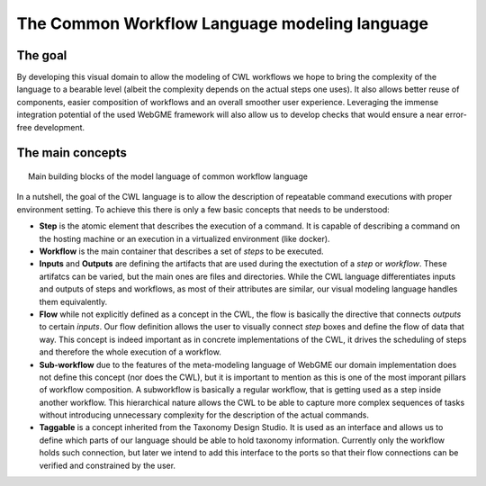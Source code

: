 The Common Workflow Language modeling language
==============================================


The goal
________

By developing this visual domain to allow the modeling of CWL workflows 
we hope to bring the complexity of the language to a bearable level (albeit 
the complexity depends on the actual steps one uses). It also allows better 
reuse of components, easier composition of workflows and an overall smoother 
user experience. Leveraging the immense integration potential of the used WebGME 
framework will also allow us to develop checks that would ensure a near 
error-free development.

The main concepts
_________________

.. figure:: workflow-core-meta.png
   :align: center
   :figwidth: 95%
   
   Main building blocks of the model language of common workflow language

In a nutshell, the goal of the CWL language is to allow the description of 
repeatable command executions with proper environment setting. To achieve this 
there is only a few basic concepts that needs to be understood:

- **Step** is the atomic element that describes the execution of a command. It
  is capable of describing a command on the hosting machine or an execution in a 
  virtualized environment (like docker).
- **Workflow** is the main container that describes a set of *steps* to be executed.
- **Inputs** and **Outputs** are defining the artifacts that are used during 
  the exectution of a *step* or *workflow*. These artifatcs can be varied, but the
  main ones are files and directories. While the CWL language differentiates 
  inputs and outputs of steps and workflows, as most of their attributes are 
  similar, our visual modeling language handles them equivalently.
- **Flow** while not explicitly defined as a concept in the CWL, the flow is 
  basically the directive that connects *outputs* to certain *inputs*. Our flow
  definition allows the user to visually connect *step* boxes and define the 
  flow of data that way. This concept is indeed important as in concrete 
  implementations of the CWL, it drives the scheduling of steps and therefore
  the whole execution of a workflow.
- **Sub-workflow** due to the features of the meta-modeling language of WebGME 
  our domain implementation does not define this concept (nor does the CWL), but
  it is important to mention as this is one of the most imporant pillars of
  workflow composition. A subworkflow is basically a regular workflow, that is
  getting used as a step inside another workflow. This hierarchical nature 
  allows the CWL to be able to capture more complex sequences of tasks without
  introducing unnecessary complexity for the description of the actual 
  commands.
- **Taggable** is a concept inherited from the Taxonomy Design Studio. It is
  used as an interface and allows us to define which parts of our language 
  should be able to hold taxonomy information. Currently only the workflow holds
  such connection, but later we intend to add this interface to the ports so
  that their flow connections can be verified and constrained by the user.